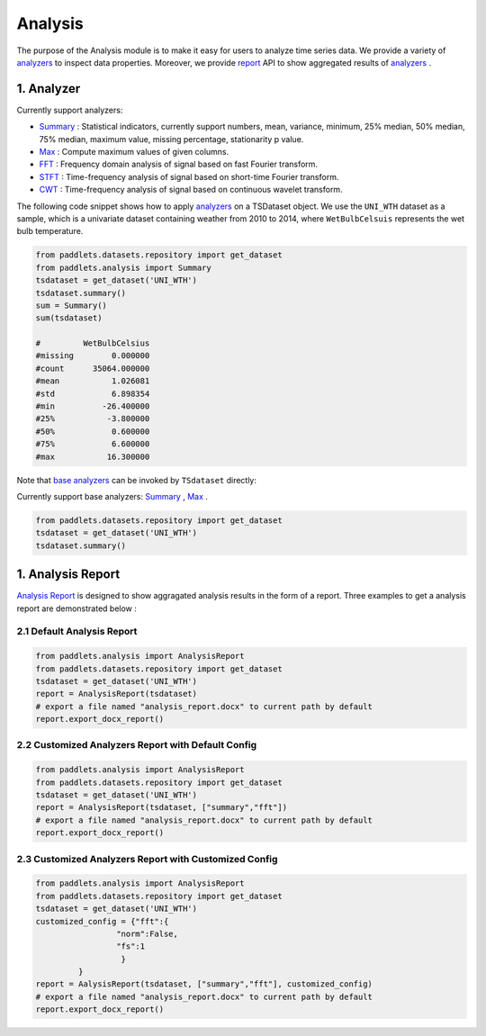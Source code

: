 ========
Analysis
========

The purpose of the Analysis module is to make it easy for users to analyze time series data. We provide a variety of `analyzers <../../api/paddlets.analysis.html>`_ 
to inspect data properties. Moreover, we provide `report <../../api/paddlets.analysis.analysis_report.html>`_  API to show aggregated results of `analyzers <../../api/paddlets.analysis.html>`_ .

1. Analyzer
====================================
Currently support analyzers:

- `Summary <../../api/paddlets.analysis.base_analyzers.html>`_ : Statistical indicators, currently support numbers, mean, variance, minimum, 25% median, 50% median, 75% median, maximum value, missing percentage, stationarity p value.
- `Max <../../api/paddlets.analysis.base_analyzers.html>`_ : Compute maximum values of given columns.
- `FFT <../../api/paddlets.analysis.frequency_domain.html>`_ : Frequency domain analysis of signal based on fast Fourier transform.
- `STFT <../../api/paddlets.analysis.frequency_domain.html>`_ : Time-frequency analysis of signal based on short-time Fourier transform.
- `CWT <../../api/paddlets.analysis.frequency_domain.html>`_ : Time-frequency analysis of signal based on continuous wavelet transform.
  
The following code snippet shows how to apply `analyzers <../../api/paddlets.analysis.html>`_ on a TSDataset object.
We use the ``UNI_WTH`` dataset as a sample, which is a univariate dataset containing weather from 2010 to 2014, where ``WetBulbCelsuis`` represents the wet bulb temperature.

.. code:: python

   from paddlets.datasets.repository import get_dataset
   from paddlets.analysis import Summary
   tsdataset = get_dataset('UNI_WTH')
   tsdataset.summary()
   sum = Summary()
   sum(tsdataset)
   
   #         WetBulbCelsius
   #missing        0.000000
   #count      35064.000000
   #mean           1.026081
   #std            6.898354
   #min          -26.400000
   #25%           -3.800000
   #50%            0.600000
   #75%            6.600000
   #max           16.300000


Note that `base analyzers <../../api/paddlets.analysis.base_analyzers.html>`_ can be invoked by ``TSdataset`` directly:

Currently support base analyzers: `Summary <../../api/paddlets.analysis.base_analyzers.html>`_ 
, `Max <../../api/paddlets.analysis.base_analyzers.html>`_ .

.. code:: python

   from paddlets.datasets.repository import get_dataset
   tsdataset = get_dataset('UNI_WTH')
   tsdataset.summary()




1. Analysis Report
====================================
`Analysis Report <../../api/paddlets.analysis.analysis_report.html>`_ is designed to show aggragated 
analysis results in the form of a report. Three examples to get a analysis report are demonstrated below :

2.1 Default Analysis Report
-------------------------------
.. code:: python

   from paddlets.analysis import AnalysisReport
   from paddlets.datasets.repository import get_dataset
   tsdataset = get_dataset('UNI_WTH')
   report = AnalysisReport(tsdataset)
   # export a file named "analysis_report.docx" to current path by default
   report.export_docx_report()

2.2 Customized Analyzers Report with Default Config
---------------------------------------------------------
.. code:: python

   from paddlets.analysis import AnalysisReport
   from paddlets.datasets.repository import get_dataset
   tsdataset = get_dataset('UNI_WTH')
   report = AnalysisReport(tsdataset, ["summary","fft"])
   # export a file named "analysis_report.docx" to current path by default
   report.export_docx_report()

2.3 Customized Analyzers Report with Customized Config
---------------------------------------------------------
.. code:: python

   from paddlets.analysis import AnalysisReport
   from paddlets.datasets.repository import get_dataset
   tsdataset = get_dataset('UNI_WTH')
   customized_config = {"fft":{
                    "norm":False,
                    "fs":1
                     }
            }
   report = AalysisReport(tsdataset, ["summary","fft"], customized_config)
   # export a file named "analysis_report.docx" to current path by default
   report.export_docx_report()
